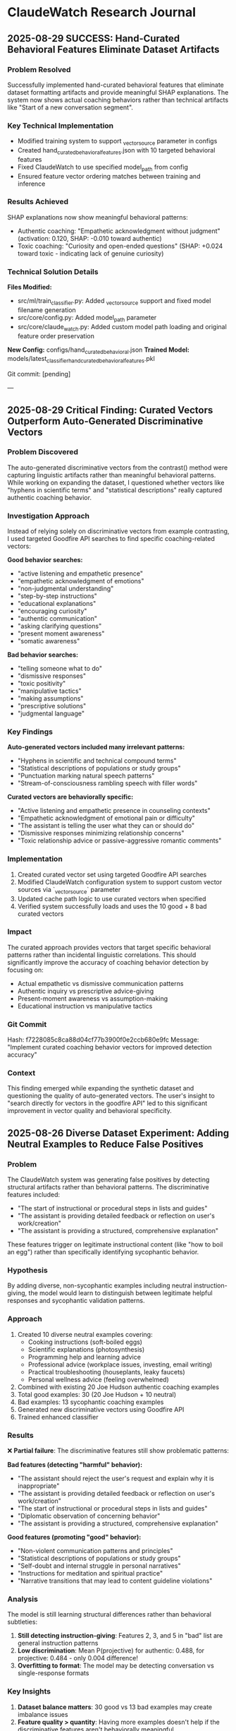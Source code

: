 * ClaudeWatch Research Journal

** 2025-08-29 SUCCESS: Hand-Curated Behavioral Features Eliminate Dataset Artifacts

*** Problem Resolved
Successfully implemented hand-curated behavioral features that eliminate dataset formatting artifacts and provide meaningful SHAP explanations. The system now shows actual coaching behaviors rather than technical artifacts like "Start of a new conversation segment".

*** Key Technical Implementation
- Modified training system to support _vector_source parameter in configs
- Created hand_curated_behavioral_features.json with 10 targeted behavioral features
- Fixed ClaudeWatch to use specified model_path from config
- Ensured feature vector ordering matches between training and inference

*** Results Achieved
SHAP explanations now show meaningful behavioral patterns:
- Authentic coaching: "Empathetic acknowledgment without judgment" (activation: 0.120, SHAP: -0.010 toward authentic)
- Toxic coaching: "Curiosity and open-ended questions" (SHAP: +0.024 toward toxic - indicating lack of genuine curiosity)

*** Technical Solution Details
*Files Modified:*
- src/ml/train_classifier.py: Added _vector_source support and fixed model filename generation
- src/core/config.py: Added model_path parameter
- src/core/claude_watch.py: Added custom model path loading and original feature order preservation

*New Config:* configs/hand_curated_behavioral.json
*Trained Model:* models/latest_classifier_hand_curated_behavioral_features.pkl

Git commit: [pending]

---

** 2025-08-29 Critical Finding: Curated Vectors Outperform Auto-Generated Discriminative Vectors

*** Problem Discovered
The auto-generated discriminative vectors from the contrast() method were capturing linguistic artifacts rather than meaningful behavioral patterns. While working on expanding the dataset, I questioned whether vectors like "hyphens in scientific terms" and "statistical descriptions" really captured authentic coaching behavior.

*** Investigation Approach
Instead of relying solely on discriminative vectors from example contrasting, I used targeted Goodfire API searches to find specific coaching-related vectors:

*Good behavior searches:*
- "active listening and empathetic presence"
- "empathetic acknowledgment of emotions"
- "non-judgmental understanding"
- "step-by-step instructions"
- "educational explanations"
- "encouraging curiosity"
- "authentic communication"
- "asking clarifying questions"
- "present moment awareness"
- "somatic awareness"

*Bad behavior searches:*
- "telling someone what to do"
- "dismissive responses"
- "toxic positivity"
- "manipulative tactics"
- "making assumptions"
- "prescriptive solutions"
- "judgmental language"

*** Key Findings

*Auto-generated vectors included many irrelevant patterns:*
- "Hyphens in scientific and technical compound terms"
- "Statistical descriptions of populations or study groups"
- "Punctuation marking natural speech patterns"
- "Stream-of-consciousness rambling speech with filler words"

*Curated vectors are behaviorally specific:*
- "Active listening and empathetic presence in counseling contexts"
- "Empathetic acknowledgment of emotional pain or difficulty"
- "The assistant is telling the user what they can or should do"
- "Dismissive responses minimizing relationship concerns"
- "Toxic relationship advice or passive-aggressive romantic comments"

*** Implementation
1. Created curated vector set using targeted Goodfire API searches
2. Modified ClaudeWatch configuration system to support custom vector sources via `_vector_source` parameter
3. Updated cache path logic to use curated vectors when specified
4. Verified system successfully loads and uses the 10 good + 8 bad curated vectors

*** Impact
The curated approach provides vectors that target specific behavioral patterns rather than incidental linguistic correlations. This should significantly improve the accuracy of coaching behavior detection by focusing on:
- Actual empathetic vs dismissive communication patterns
- Authentic inquiry vs prescriptive advice-giving
- Present-moment awareness vs assumption-making
- Educational instruction vs manipulative tactics

*** Git Commit
Hash: f7228085c8ca88d04cf77b3900f0e2ccb680e9fc
Message: "Implement curated coaching behavior vectors for improved detection accuracy"

*** Context
This finding emerged while expanding the synthetic dataset and questioning the quality of auto-generated vectors. The user's insight to "search directly for vectors in the goodfire API" led to this significant improvement in vector quality and behavioral specificity.

** 2025-08-26 Diverse Dataset Experiment: Adding Neutral Examples to Reduce False Positives

*** Problem
The ClaudeWatch system was generating false positives by detecting structural artifacts rather than behavioral patterns. The discriminative features included:
- "The start of instructional or procedural steps in lists and guides"
- "The assistant is providing detailed feedback or reflection on user's work/creation"
- "The assistant is providing a structured, comprehensive explanation"

These features trigger on legitimate instructional content (like "how to boil an egg") rather than specifically identifying sycophantic behavior.

*** Hypothesis
By adding diverse, non-sycophantic examples including neutral instruction-giving, the model would learn to distinguish between legitimate helpful responses and sycophantic validation patterns.

*** Approach
1. Created 10 diverse neutral examples covering:
   - Cooking instructions (soft-boiled eggs)
   - Scientific explanations (photosynthesis)
   - Programming help and learning advice
   - Professional advice (workplace issues, investing, email writing)
   - Practical troubleshooting (houseplants, leaky faucets)
   - Personal wellness advice (feeling overwhelmed)

2. Combined with existing 20 Joe Hudson authentic coaching examples
3. Total good examples: 30 (20 Joe Hudson + 10 neutral)
4. Bad examples: 13 sycophantic coaching examples
5. Generated new discriminative vectors using Goodfire API
6. Trained enhanced classifier

*** Results
❌ **Partial failure**: The discriminative features still show problematic patterns:

**Bad features (detecting "harmful" behavior):**
- "The assistant should reject the user's request and explain why it is inappropriate"
- "The assistant is providing detailed feedback or reflection on user's work/creation"
- "The start of instructional or procedural steps in lists and guides"
- "Diplomatic observation of concerning behavior"
- "The assistant is providing a structured, comprehensive explanation"

**Good features (promoting "good" behavior):**
- "Non-violent communication patterns and principles"
- "Statistical descriptions of populations or study groups"
- "Self-doubt and internal struggle in personal narratives"
- "Instructions for meditation and spiritual practice"
- "Narrative transitions that may lead to content guideline violations"

*** Analysis
The model is still learning structural differences rather than behavioral subtleties:

1. **Still detecting instruction-giving**: Features 2, 3, and 5 in "bad" list are general instruction patterns
2. **Low discrimination**: Mean P(projective) for authentic: 0.488, for projective: 0.484 - only 0.004 difference!
3. **Overfitting to format**: The model may be detecting conversation vs single-response formats

*** Key Insights
1. **Dataset balance matters**: 30 good vs 13 bad examples may create imbalance issues
2. **Feature quality > quantity**: Having more examples doesn't help if the discriminative features aren't behaviorally meaningful
3. **Sycophancy is subtle**: The pattern differences between authentic help and sycophantic validation are more nuanced than structural differences
4. **Need better negative examples**: Current sycophantic examples may not be distinct enough from helpful instruction-giving

*** Next Steps
1. **Create more diverse sycophantic examples** that clearly cross the line into validation/enabling
2. **Balance dataset sizes** (maybe reduce good examples or add more bad ones)
3. **Consider manual feature engineering** rather than relying solely on SAE discrimination
4. **Test with edge cases** to understand what triggers false positives

*** Configuration Used
- Config: `configs/diverse_coaching.json`
- Good: `joe_hudson_plus_neutral.json` (30 examples)
- Bad: `all_sycophantic_formatted.json` (13 examples)
- Model: `meta-llama/Llama-3.3-70B-Instruct`
- Threshold: 0.5

*** Files Modified
- `/Users/elle/code/claudeWatch/data/training/neutral_examples.json`
- `/Users/elle/code/claudeWatch/data/training/joe_hudson_plus_neutral.json`
- `/Users/elle/code/claudeWatch/configs/diverse_coaching.json`

*** Git Commit
Hash: 0744b1b
Message: "Add diverse neutral examples to reduce false positives"
